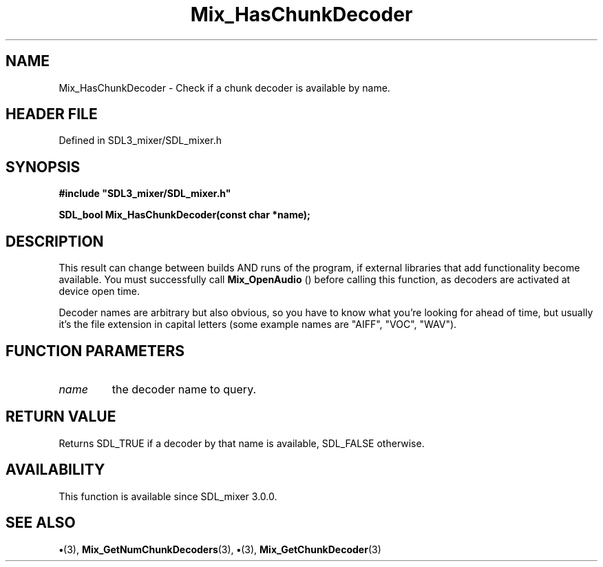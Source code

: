 .\" This manpage content is licensed under Creative Commons
.\"  Attribution 4.0 International (CC BY 4.0)
.\"   https://creativecommons.org/licenses/by/4.0/
.\" This manpage was generated from SDL_mixer's wiki page for Mix_HasChunkDecoder:
.\"   https://wiki.libsdl.org/SDL_mixer/Mix_HasChunkDecoder
.\" Generated with SDL/build-scripts/wikiheaders.pl
.\"  revision 3.0.0-no-vcs
.\" Please report issues in this manpage's content at:
.\"   https://github.com/libsdl-org/sdlwiki/issues/new
.\" Please report issues in the generation of this manpage from the wiki at:
.\"   https://github.com/libsdl-org/SDL/issues/new?title=Misgenerated%20manpage%20for%20Mix_HasChunkDecoder
.\" SDL_mixer can be found at https://libsdl.org/projects/SDL_mixer
.de URL
\$2 \(laURL: \$1 \(ra\$3
..
.if \n[.g] .mso www.tmac
.TH Mix_HasChunkDecoder 3 "SDL_mixer 3.0.0" "SDL_mixer" "SDL_mixer3 FUNCTIONS"
.SH NAME
Mix_HasChunkDecoder \- Check if a chunk decoder is available by name\[char46]
.SH HEADER FILE
Defined in SDL3_mixer/SDL_mixer\[char46]h

.SH SYNOPSIS
.nf
.B #include \(dqSDL3_mixer/SDL_mixer.h\(dq
.PP
.BI "SDL_bool Mix_HasChunkDecoder(const char *name);
.fi
.SH DESCRIPTION
This result can change between builds AND runs of the program, if external
libraries that add functionality become available\[char46] You must successfully
call 
.BR Mix_OpenAudio
() before calling this function, as
decoders are activated at device open time\[char46]

Decoder names are arbitrary but also obvious, so you have to know what
you're looking for ahead of time, but usually it's the file extension in
capital letters (some example names are "AIFF", "VOC", "WAV")\[char46]

.SH FUNCTION PARAMETERS
.TP
.I name
the decoder name to query\[char46]
.SH RETURN VALUE
Returns SDL_TRUE if a decoder by that name is available,
SDL_FALSE otherwise\[char46]

.SH AVAILABILITY
This function is available since SDL_mixer 3\[char46]0\[char46]0\[char46]

.SH SEE ALSO
.BR \(bu (3),
.BR Mix_GetNumChunkDecoders (3),
.BR \(bu (3),
.BR Mix_GetChunkDecoder (3)
